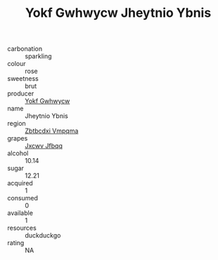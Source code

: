 :PROPERTIES:
:ID:                     fe921b6d-f76f-4bf2-964e-c9e13b6d2066
:END:
#+TITLE: Yokf Gwhwycw Jheytnio Ybnis 

- carbonation :: sparkling
- colour :: rose
- sweetness :: brut
- producer :: [[id:468a0585-7921-4943-9df2-1fff551780c4][Yokf Gwhwycw]]
- name :: Jheytnio Ybnis
- region :: [[id:08e83ce7-812d-40f4-9921-107786a1b0fe][Zbtbcdxi Vmpqma]]
- grapes :: [[id:41eb5b51-02da-40dd-bfd6-d2fb425cb2d0][Jxcwv Jfbqq]]
- alcohol :: 10.14
- sugar :: 12.21
- acquired :: 1
- consumed :: 0
- available :: 1
- resources :: duckduckgo
- rating :: NA


